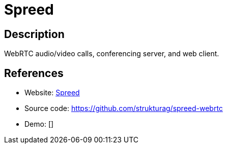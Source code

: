 = Spreed

:Name:          Spreed
:Language:      Spreed
:License:       AGPL-3.0
:Topic:         Communication systems
:Category:      Custom communication systems
:Subcategory:   

// END-OF-HEADER. DO NOT MODIFY OR DELETE THIS LINE

== Description

WebRTC audio/video calls, conferencing server, and web client.

== References

* Website: https://www.spreed.me/[Spreed]
* Source code: https://github.com/strukturag/spreed-webrtc[https://github.com/strukturag/spreed-webrtc]
* Demo: []

